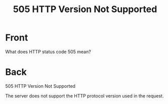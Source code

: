 :PROPERTIES:
:ANKI_DECK: Web Dev
:ANKI_NOTE_TYPE: Basic
:ANKI_TAGS: web development http
:ANKI_NOTE_ID: 1645480946394
:ID:       f2390021-65f2-48f6-86e4-e572cbe010cd
:END:
* Front
#+title: 505 HTTP Version Not Supported
What does HTTP status code 505 mean?
* Back
505 HTTP Version Not Supported

The server does not support the HTTP protocol version used in the request.

